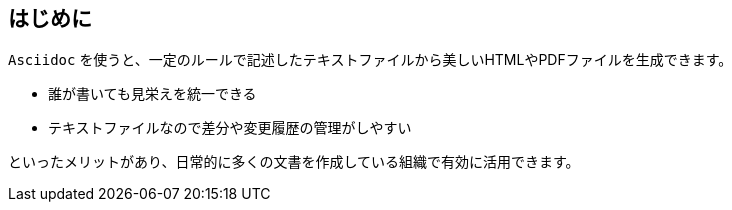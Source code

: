 == はじめに ==

`Asciidoc` を使うと、一定のルールで記述したテキストファイルから美しいHTMLやPDFファイルを生成できます。

  * 誰が書いても見栄えを統一できる
  * テキストファイルなので差分や変更履歴の管理がしやすい

といったメリットがあり、日常的に多くの文書を作成している組織で有効に活用できます。



